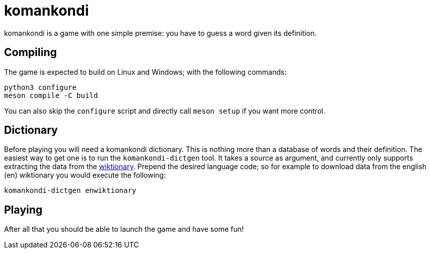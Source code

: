 = komankondi

komankondi is a game with one simple premise: you have to guess a word given its definition.


== Compiling

The game is expected to build on Linux and Windows; with the following commands:
----
python3 configure
meson compile -C build
----

You can also skip the `configure` script and directly call `meson setup` if you want more control.


== Dictionary

Before playing you will need a komankondi dictionary.  This is nothing more than a database of words and their definition.  The easiest way to get one is to run the `komankondi-dictgen` tool.  It takes a source as argument, and currently only supports extracting the data from the https://wiktionary.org[wiktionary].  Prepend the desired language code; so for example to download data from the english (en) wiktionary you would execute the following:
----
komankondi-dictgen enwiktionary
----


== Playing

After all that you should be able to launch the game and have some fun!
